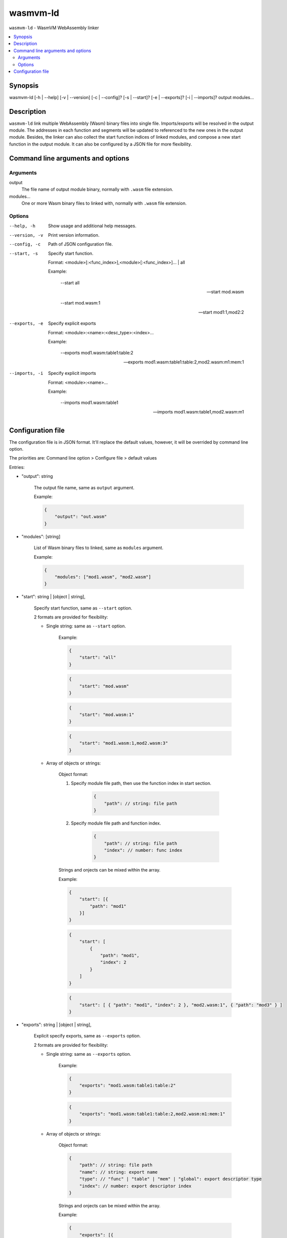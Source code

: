 wasmvm-ld
=========

``wasmvm-ld`` - WasmVM WebAssembly linker

.. contents::
    :local:

Synopsis
--------

wasmvm-ld [-h | --help] [-v | --version] [-c | --config]? [-s | --start]? [-e | --exports]? [-i | --imports]? output modules...

Description
-----------

``wasmvm-ld`` link multiple WebAssembly (Wasm) binary files into single file. Imports/exports will be resolved in the output module. The addresses in each function and segments will be updated to referenced to the new ones in the output module.
Besides, the linker can also collect the start function indices of linked modules, and compose a new start function in the output module.
It can also be configured by a JSON file for more flexibility.

Command line arguments and options
----------------------------------

Arguments
^^^^^^^^^

output
    The file name of output module binary, normally with ``.wasm`` file extension.

modules...
    One or more Wasm binary files to linked with, normally with ``.wasm`` file extension.

Options
^^^^^^^

--help, -h
    Show usage and additional help messages.

--version, -v
    Print version information.

--config, -c
    Path of JSON configuration file.

--start, -s
    Specify start function.

    Format: <module>[:<func_index>],<module>[:<func_index>]... | all

    Example:

        --start all

        --start mod.wasm

        --start mod.wasm:1

        --start mod1:1,mod2:2

--exports, -e
    Specify explicit exports

    Format: <module>:<name>:<desc_type>:<index>...

    Example:

        --exports mod1.wasm:table1:table:2

        --exports mod1.wasm:table1:table:2,mod2.wasm:m1:mem:1

--imports, -i
    Specify explicit imports

    Format: <module>:<name>...

    Example:

        --imports mod1.wasm:table1

        --imports mod1.wasm:table1,mod2.wasm:m1

Configuration file
------------------

The configuration file is in JSON format. It'll replace the default values, however, it will be overrided by command line option.

The priorities are: Command line option > Configure file > default values

Entries:

* "output": string

    The output file name, same as ``output`` argument. 

    Example:
    
    .. code-block:: json
        
        {
            "output": "out.wasm"
        }

* "modules": [string]

    List of Wasm binary files to linked, same as ``modules`` argument. 

    Example:

    .. code-block:: json

        {
            "modules": ["mod1.wasm", "mod2.wasm"]
        }

* "start": string | [object | string],

    Specify start function, same as ``--start`` option.

    2 formats are provided for flexibility:

    - Single string: same as ``--start`` option.

        Example: 

        .. code-block:: json

            {
                "start": "all"
            }

        .. code-block:: json
            
            {
                "start": "mod.wasm"
            }

        .. code-block:: json
            
            {
                "start": "mod.wasm:1"
            }

        .. code-block:: json
            
            {
                "start": "mod1.wasm:1,mod2.wasm:3"
            }

    - Array of objects or strings:

        Object format:

        1. Specify module file path, then use the function index in start section.

            .. code-block:: json
                
                {
                    "path": // string: file path
                }

        2. Specify module file path and function index.

            .. code-block:: json
                
                {
                    "path": // string: file path
                    "index": // number: func index
                }

        Strings and onjects can be mixed within the array.

        Example:

        .. code-block:: json
            
            {
                "start": [{
                    "path": "mod1"
                }]
            }

        .. code-block:: json
            
            {
                "start": [
                    {
                        "path": "mod1",
                        "index": 2
                    }
                ]
            }

        .. code-block:: json
            
            {
                "start": [ { "path": "mod1", "index": 2 }, "mod2.wasm:1", { "path": "mod3" } ]
            }


* "exports": string | [object | string],

    Explicit specify exports, same as ``--exports`` option.

    2 formats are provided for flexibility:

    - Single string: same as ``--exports`` option.

        Example: 

        .. code-block:: json
            
            {
                "exports": "mod1.wasm:table1:table:2"
            }

        .. code-block:: json
            
            {
                "exports": "mod1.wasm:table1:table:2,mod2.wasm:m1:mem:1"
            }

    - Array of objects or strings:

        Object format:

        .. code-block:: json
            
            {
                "path": // string: file path
                "name": // string: export name
                "type": // "func" | "table" | "mem" | "global": export descriptor type
                "index": // number: export descriptor index
            }

        Strings and onjects can be mixed within the array.

        Example:

        .. code-block:: json
            
            {
                "exports": [{
                    "path": "mod1",
                    "name": "fun1",
                    "type": "func",
                    "index": 2
                }]
            }

        .. code-block:: json
            
            {
                "exports": ["mod2.wasm:tab1:table:3"]
            }

        .. code-block:: json
            
            {
                "exports": [ { "path": "mod1", "name": "fun1", "type": "func", "index": 2}, "mod2.wasm:tab1:table:3"]
            }

* "imports": string | object,

    Explicit specify imports, same as ``--imports`` option.

    2 formats are provided for flexibility:

    - Single string: same as ``--imports`` option.

        Example: 

        .. code-block:: json
            
            {
                "imports": "mod1.wasm:table1"
            }

        .. code-block:: json
            
            {
                "imports": "mod1.wasm:table1,mod2.wasm:m1"
            }
    
    - Single object: a key-value map describing module and name

        Example: 

        .. code-block:: json
                
            {
                "mod1": "func1",
                "mod2.wasm": "table2"
            }

